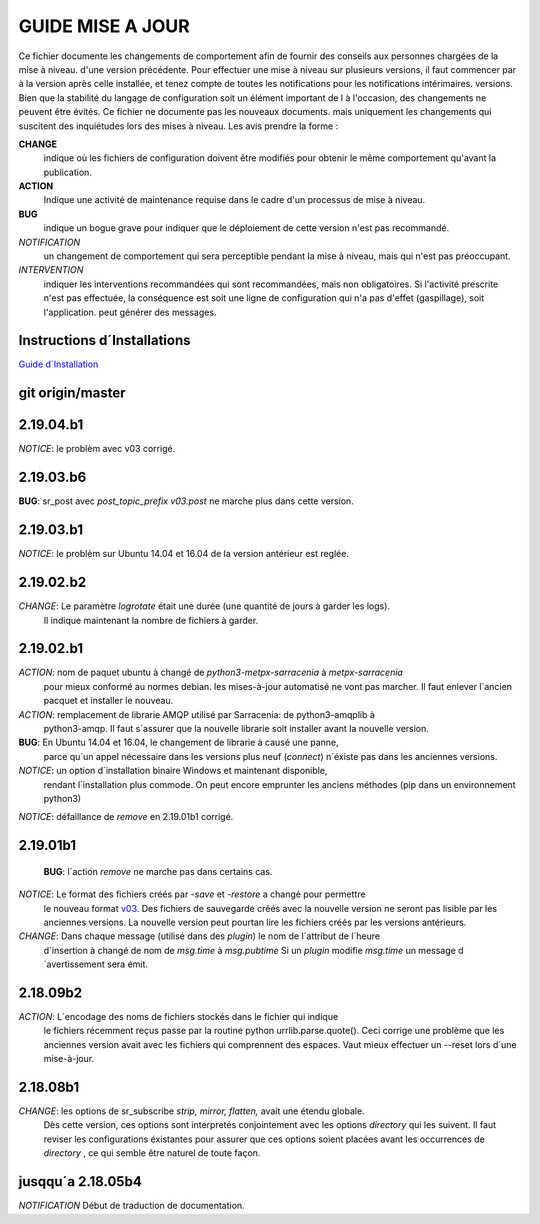 ------------------
 GUIDE MISE A JOUR
------------------

Ce fichier documente les changements de comportement afin de fournir des conseils aux personnes chargées de la mise à niveau.
d'une version précédente.  Pour effectuer une mise à niveau sur plusieurs versions, il faut commencer par
à la version après celle installée, et tenez compte de toutes les notifications pour les notifications intérimaires.
versions.  Bien que la stabilité du langage de configuration soit un élément important de l
à l'occasion, des changements ne peuvent être évités. Ce fichier ne documente pas les nouveaux documents.
mais uniquement les changements qui suscitent des inquiétudes lors des mises à niveau.  Les avis
prendre la forme :

**CHANGE**
   indique où les fichiers de configuration doivent être modifiés pour obtenir le même comportement qu'avant la publication.

**ACTION**
   Indique une activité de maintenance requise dans le cadre d'un processus de mise à niveau.

**BUG**
  indique un bogue grave pour indiquer que le déploiement de cette version n'est pas recommandé.

*NOTIFICATION*
  un changement de comportement qui sera perceptible pendant la mise à niveau, mais qui n'est pas préoccupant.

*INTERVENTION*
  indiquer les interventions recommandées qui sont recommandées, mais non obligatoires. Si l'activité prescrite n'est pas effectuée,
  la conséquence est soit une ligne de configuration qui n'a pas d'effet (gaspillage), soit l'application.
  peut générer des messages.

Instructions d´Installations
----------------------------

`Guide d´Installation <Install.rst>`_

git origin/master 
-----------------

2.19.04.b1
----------

*NOTICE*: le problèm avec v03 corrigé.

2.19.03.b6
----------

**BUG**:  sr_post avec *post_topic_prefix v03.post* ne marche plus dans cette version.


2.19.03.b1
----------

*NOTICE*: le problèm sur Ubuntu 14.04 et 16.04 de la version antérieur est reglée.


2.19.02.b2
----------

*CHANGE*: Le paramètre *logrotate* était une durée (une quantité de jours à garder les logs). 
          Il indique maintenant la nombre de fichiers à garder.



2.19.02.b1
----------

*ACTION*: nom de paquet ubuntu à changé de *python3-metpx-sarracenia* à *metpx-sarracenia*
          pour mieux conformé au normes debian. les mises-à-jour automatisé ne vont
          pas marcher. Il faut enlever l´ancien pacquet et installer le nouveau.



*ACTION*: remplacement de librarie AMQP utilisé par Sarracenia: de python3-amqplib à
          python3-amqp.  Il faut s´assurer que la nouvelle librarie soit installer
          avant la nouvelle version.

**BUG**:  En Ubuntu 14.04 et 16.04, le changement de librarie à causé une panne,
          parce qu´un appel nécessaire dans les versions plus neuf (*connect*) n´éxiste
          pas dans les anciennes versions.

*NOTICE*: un option d´installation binaire Windows et maintenant disponible,
          rendant l´installation plus commode. On peut encore emprunter les
          anciens méthodes (pip dans un environnement python3)


*NOTICE*: défaillance de *remove* en 2.19.01b1 corrigé. 



2.19.01b1
---------

 **BUG**: l´action *remove* ne marche pas dans certains cas.

*NOTICE*: Le format des fichiers créés par *-save* et *-restore* a changé pour permettre
          le nouveau format `v03 <sr_postv3.7.rst>`_. Des fichiers de sauvegarde créés avec
          la nouvelle version ne seront pas lisible par les anciennes versions.  
          La nouvelle version peut pourtan lire les fichiers créés par les versions antérieurs.

*CHANGE*: Dans chaque message (utilisé dans des *plugin*) le nom de l´attribut de l´heure
          d´insertion à changé de nom de *msg.time* à *msg.pubtime*
          Si un *plugin* modifie *msg.time* un message d´avertissement sera émit.



2.18.09b2
---------

*ACTION*: L´encodage des noms de fichiers stockés dans le fichier qui indique
          le fichiers récemment reçus passe par la routine python urrlib.parse.quote().
          Ceci corrige une problème que les anciennes version avait avec les fichiers
          qui comprennent des espaces.  Vaut mieux effectuer un --reset lors d´une
          mise-à-jour.

2.18.08b1
---------

*CHANGE*: les options de sr_subscribe *strip, mirror, flatten,* avait une étendu globale.
          Dès cette version, ces options sont interpretés conjointement avec les
          options *directory* qui les suivent. Il faut reviser les configurations
          éxistantes pour assurer que ces options soient placées avant les occurrences
          de *directory* , ce qui semble être naturel de toute façon.



jusqqu´a 2.18.05b4
------------------

*NOTIFICATION* Début de traduction de documentation.
